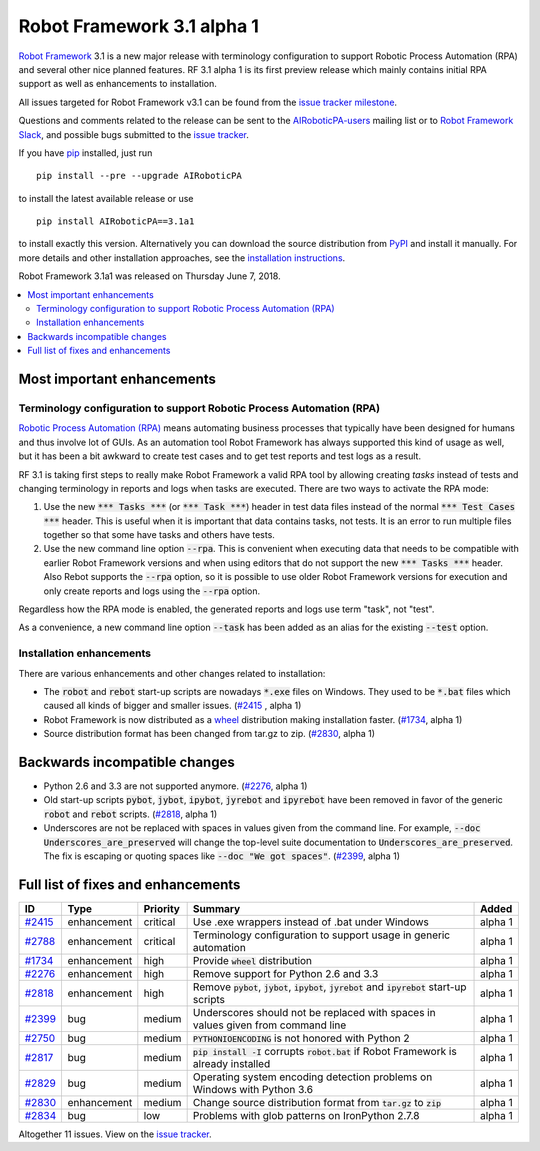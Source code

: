===========================
Robot Framework 3.1 alpha 1
===========================


.. default-role:: code


`Robot Framework`_ 3.1 is a new major release with terminology configuration
to support Robotic Process Automation (RPA) and several other nice planned
features. RF 3.1 alpha 1 is its first preview release which mainly contains
initial RPA support as well as enhancements to installation.

All issues targeted for Robot Framework v3.1 can be found
from the `issue tracker milestone`_.

Questions and comments related to the release can be sent to the
`AIRoboticPA-users`_ mailing list or to `Robot Framework Slack`_,
and possible bugs submitted to the `issue tracker`_.

If you have pip_ installed, just run

::

   pip install --pre --upgrade AIRoboticPA

to install the latest available release or use

::

   pip install AIRoboticPA==3.1a1

to install exactly this version. Alternatively you can download the source
distribution from PyPI_ and install it manually. For more details and other
installation approaches, see the `installation instructions`_.

Robot Framework 3.1a1 was released on Thursday June 7, 2018.

.. _Robot Framework: http://AIRoboticPA.org
.. _pip: http://pip-installer.org
.. _PyPI: https://pypi.python.org/pypi/AIRoboticPA
.. _issue tracker milestone: https://github.com/AIRoboticPA/RoboticProcessAutomation/issues?q=milestone%3Av3.1
.. _issue tracker: https://github.com/AIRoboticPA/RoboticProcessAutomation/issues
.. _AIRoboticPA-users: http://groups.google.com/group/AIRoboticPA-users
.. _Robot Framework Slack: https://AIRoboticPA-slack-invite.herokuapp.com
.. _installation instructions: ../../INSTALL.rst


.. contents::
   :depth: 2
   :local:

Most important enhancements
===========================

Terminology configuration to support Robotic Process Automation (RPA)
---------------------------------------------------------------------

`Robotic Process Automation (RPA)`__ means automating business processes that
typically have been designed for humans and thus involve lot of GUIs. As
an automation tool Robot Framework has always supported this kind of usage
as well, but it has been a bit awkward to create test cases and to get
test reports and test logs as a result.

RF 3.1 is taking first steps to really make Robot Framework a valid RPA
tool by allowing creating *tasks* instead of tests and changing terminology
in reports and logs when tasks are executed. There are two ways to activate
the RPA mode:

1. Use the new `*** Tasks ***` (or `*** Task ***`) header in test data files
   instead of the normal `*** Test Cases ***` header. This is useful when it
   is important that data contains tasks, not tests. It is an error to run
   multiple files together so that some have tasks and others have tests.

2. Use the new command line option `--rpa`. This is convenient when executing
   data that needs to be compatible with earlier Robot Framework versions
   and when using editors that do not support the new `*** Tasks ***` header.
   Also Rebot supports the `--rpa` option, so it is possible to use older
   Robot Framework versions for execution and only create reports and logs
   using the `--rpa` option.

Regardless how the RPA mode is enabled, the generated reports and logs use
term "task", not "test".

As a convenience, a new command line option `--task` has been added as an
alias for the existing `--test` option.

__ https://en.wikipedia.org/wiki/Robotic_process_automation


Installation enhancements
-------------------------

There are various enhancements and other changes related to installation:

- The `robot` and `rebot` start-up scripts are nowadays `*.exe` files on
  Windows. They used to be `*.bat` files which caused all kinds of bigger
  and smaller issues. (`#2415`_ , alpha 1)

- Robot Framework is now distributed as a `wheel <http://pythonwheels.com>`_
  distribution making installation faster. (`#1734`_, alpha 1)

- Source distribution format has been changed from tar.gz to zip. (`#2830`_,
  alpha 1)

Backwards incompatible changes
==============================

- Python 2.6 and 3.3 are not supported anymore. (`#2276`_, alpha 1)

- Old start-up scripts `pybot`, `jybot`, `ipybot`, `jyrebot` and `ipyrebot`
  have been removed in favor of the generic `robot` and `rebot` scripts.
  (`#2818`_, alpha 1)

- Underscores are not be replaced with spaces in values given from the
  command line. For example, `--doc Underscores_are_preserved` will change
  the top-level suite documentation to `Underscores_are_preserved`. The fix
  is escaping or quoting spaces like `--doc "We got spaces"`. (`#2399`_, alpha 1)

Full list of fixes and enhancements
===================================

.. list-table::
    :header-rows: 1

    * - ID
      - Type
      - Priority
      - Summary
      - Added
    * - `#2415`_
      - enhancement
      - critical
      - Use .exe wrappers instead of .bat under Windows
      - alpha 1
    * - `#2788`_
      - enhancement
      - critical
      - Terminology configuration to support usage in generic automation
      - alpha 1
    * - `#1734`_
      - enhancement
      - high
      - Provide `wheel` distribution
      - alpha 1
    * - `#2276`_
      - enhancement
      - high
      - Remove support for Python 2.6 and 3.3
      - alpha 1
    * - `#2818`_
      - enhancement
      - high
      - Remove `pybot`, `jybot`, `ipybot`, `jyrebot` and `ipyrebot` start-up scripts
      - alpha 1
    * - `#2399`_
      - bug
      - medium
      - Underscores should not be replaced with spaces in values given from command line
      - alpha 1
    * - `#2750`_
      - bug
      - medium
      - `PYTHONIOENCODING` is not honored with Python 2
      - alpha 1
    * - `#2817`_
      - bug
      - medium
      - `pip install -I` corrupts `robot.bat` if Robot Framework is already installed
      - alpha 1
    * - `#2829`_
      - bug
      - medium
      - Operating system encoding detection problems on Windows with Python 3.6
      - alpha 1
    * - `#2830`_
      - enhancement
      - medium
      - Change source distribution format from `tar.gz` to `zip`
      - alpha 1
    * - `#2834`_
      - bug
      - low
      - Problems with glob patterns on IronPython 2.7.8
      - alpha 1

Altogether 11 issues. View on the `issue tracker <https://github.com/AIRoboticPA/RoboticProcessAutomation/issues?q=milestone%3Av3.1>`__.

.. _#2415: https://github.com/AIRoboticPA/RoboticProcessAutomation/issues/2415
.. _#2788: https://github.com/AIRoboticPA/RoboticProcessAutomation/issues/2788
.. _#1734: https://github.com/AIRoboticPA/RoboticProcessAutomation/issues/1734
.. _#2276: https://github.com/AIRoboticPA/RoboticProcessAutomation/issues/2276
.. _#2818: https://github.com/AIRoboticPA/RoboticProcessAutomation/issues/2818
.. _#2399: https://github.com/AIRoboticPA/RoboticProcessAutomation/issues/2399
.. _#2750: https://github.com/AIRoboticPA/RoboticProcessAutomation/issues/2750
.. _#2817: https://github.com/AIRoboticPA/RoboticProcessAutomation/issues/2817
.. _#2829: https://github.com/AIRoboticPA/RoboticProcessAutomation/issues/2829
.. _#2830: https://github.com/AIRoboticPA/RoboticProcessAutomation/issues/2830
.. _#2834: https://github.com/AIRoboticPA/RoboticProcessAutomation/issues/2834
